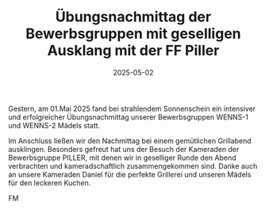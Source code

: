 #+TITLE: Übungsnachmittag der Bewerbsgruppen mit geselligen Ausklang mit der FF Piller
#+DATE: 2025-05-02
#+FACEBOOK_URL: https://facebook.com/ffwenns/posts/1064997118996073



Gestern, am 01.Mai 2025 fand bei strahlendem Sonnenschein ein intensiver und erfolgreicher Übungsnachmittag unserer Bewerbsgruppen WENNS-1 und WENNS-2 Mädels statt. 

Im Anschluss ließen wir den Nachmittag bei einem gemütlichen Grillabend ausklingen. Besonders gefreut hat uns der Besuch der Kameraden der Bewerbsgruppe PILLER, mit denen wir in geselliger Runde den Abend verbrachten und kameradschaftlich zusammengekommen sind. Danke auch an unsere Kameraden Daniel für die perfekte Grillerei und unseren Mädels für den leckeren Kuchen. 

FM
